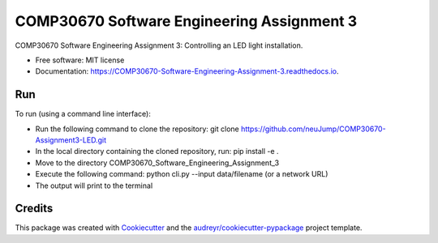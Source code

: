 ===========================================
COMP30670 Software Engineering Assignment 3
===========================================


.. image:: https://img.shields.io/pypi/v/COMP30670_Software_Engineering_Assignment_3.svg
        :target: https://pypi.python.org/pypi/COMP30670_Software_Engineering_Assignment_3

.. image:: https://img.shields.io/travis/neuJump/COMP30670_Software_Engineering_Assignment_3.svg
        :target: https://travis-ci.org/neuJump/COMP30670_Software_Engineering_Assignment_3

.. image:: https://readthedocs.org/projects/COMP30670-Software-Engineering-Assignment-3/badge/?version=latest
        :target: https://COMP30670-Software-Engineering-Assignment-3.readthedocs.io/en/latest/?badge=latest
        :alt: Documentation Status




COMP30670 Software Engineering Assignment 3: Controlling an LED light installation.


* Free software: MIT license
* Documentation: https://COMP30670-Software-Engineering-Assignment-3.readthedocs.io.


Run
--------

To run (using a command line interface):

- Run the following command to clone the repository: git clone https://github.com/neuJump/COMP30670-Assignment3-LED.git
- In the local directory containing the cloned repository, run: pip install -e .
- Move to the directory COMP30670_Software_Engineering_Assignment_3
- Execute the following command: python cli.py --input data/filename (or a network URL)
- The output will print to the terminal

Credits
-------

This package was created with Cookiecutter_ and the `audreyr/cookiecutter-pypackage`_ project template.

.. _Cookiecutter: https://github.com/audreyr/cookiecutter
.. _`audreyr/cookiecutter-pypackage`: https://github.com/audreyr/cookiecutter-pypackage
